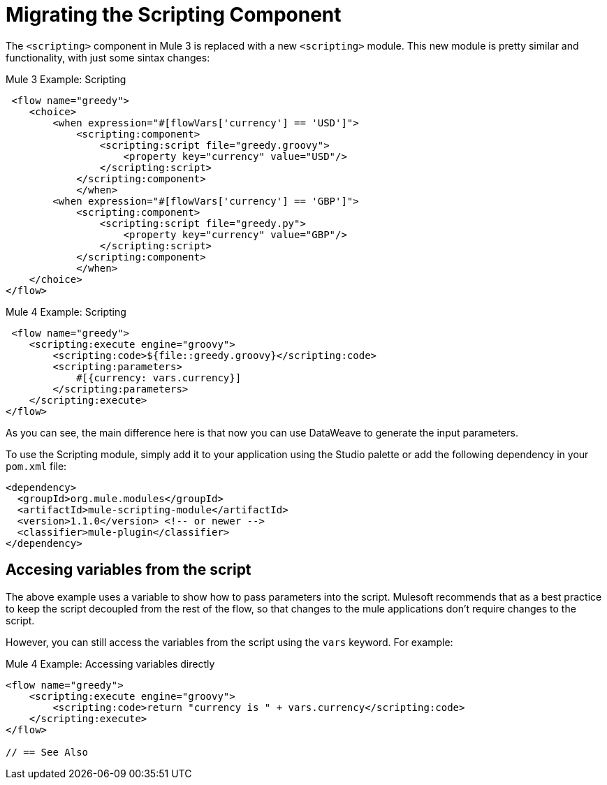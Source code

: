 = Migrating the Scripting Component

The `<scripting>` component in Mule 3 is replaced with a new `<scripting>` module. This new module is pretty similar and functionality, with just some sintax changes:

.Mule 3 Example: Scripting
[source,xml, linenums]
----
 <flow name="greedy">
    <choice>
        <when expression="#[flowVars['currency'] == 'USD']">
            <scripting:component>
                <scripting:script file="greedy.groovy">
                    <property key="currency" value="USD"/>
                </scripting:script>
            </scripting:component>
            </when>
        <when expression="#[flowVars['currency'] == 'GBP']">
            <scripting:component>
                <scripting:script file="greedy.py">
                    <property key="currency" value="GBP"/>
                </scripting:script>
            </scripting:component>
            </when>
    </choice>
</flow>
----

.Mule 4 Example: Scripting
[source,xml, linenums]
----
 <flow name="greedy">
    <scripting:execute engine="groovy">
        <scripting:code>${file::greedy.groovy}</scripting:code>
        <scripting:parameters>
            #[{currency: vars.currency}]
        </scripting:parameters>
    </scripting:execute> 
</flow>
----

As you can see, the main difference here is that now you can use DataWeave to generate the input parameters.

To use the Scripting module, simply add it to your application using the Studio palette or add the following dependency in your `pom.xml` file:

[source,XML,linenums]
----
<dependency>
  <groupId>org.mule.modules</groupId>
  <artifactId>mule-scripting-module</artifactId>
  <version>1.1.0</version> <!-- or newer -->
  <classifier>mule-plugin</classifier>
</dependency>
----

== Accesing variables from the script

The above example uses a variable to show how to pass parameters into the script. Mulesoft recommends that as a best practice to keep the script decoupled from the rest of the flow, so that changes to the mule applications don't require changes to the script.

However, you can still access the variables from the script using the `vars` keyword. For example:

.Mule 4 Example: Accessing variables directly
[source,xml, linenums]
----
<flow name="greedy">
    <scripting:execute engine="groovy">
        <scripting:code>return "currency is " + vars.currency</scripting:code>
    </scripting:execute> 
</flow>

// == See Also

